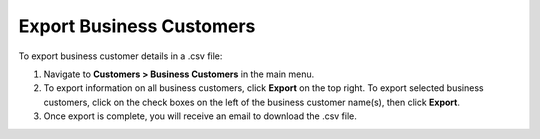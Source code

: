 Export Business Customers
=========================

To export business customer details in a .csv file:

1. Navigate to **Customers > Business Customers** in the main menu.
2. To export information on all business customers, click **Export** on the top right. To export selected business customers, click on the check boxes on the left of the business customer name(s), then click **Export**.
3. Once export is complete, you will receive an email to download the .csv file.
